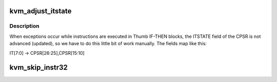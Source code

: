 .. -*- coding: utf-8; mode: rst -*-
.. src-file: arch/arm64/kvm/emulate.c

.. _`kvm_adjust_itstate`:

kvm_adjust_itstate
==================

.. c:function:: void kvm_adjust_itstate(struct kvm_vcpu *vcpu)

    adjust ITSTATE when emulating instructions in IT-block

    :param struct kvm_vcpu \*vcpu:
        The VCPU pointer

.. _`kvm_adjust_itstate.description`:

Description
-----------

When exceptions occur while instructions are executed in Thumb IF-THEN
blocks, the ITSTATE field of the CPSR is not advanced (updated), so we have
to do this little bit of work manually. The fields map like this:

IT[7:0] -> CPSR[26:25],CPSR[15:10]

.. _`kvm_skip_instr32`:

kvm_skip_instr32
================

.. c:function:: void kvm_skip_instr32(struct kvm_vcpu *vcpu, bool is_wide_instr)

    skip a trapped instruction and proceed to the next

    :param struct kvm_vcpu \*vcpu:
        The vcpu pointer

    :param bool is_wide_instr:
        *undescribed*

.. This file was automatic generated / don't edit.

